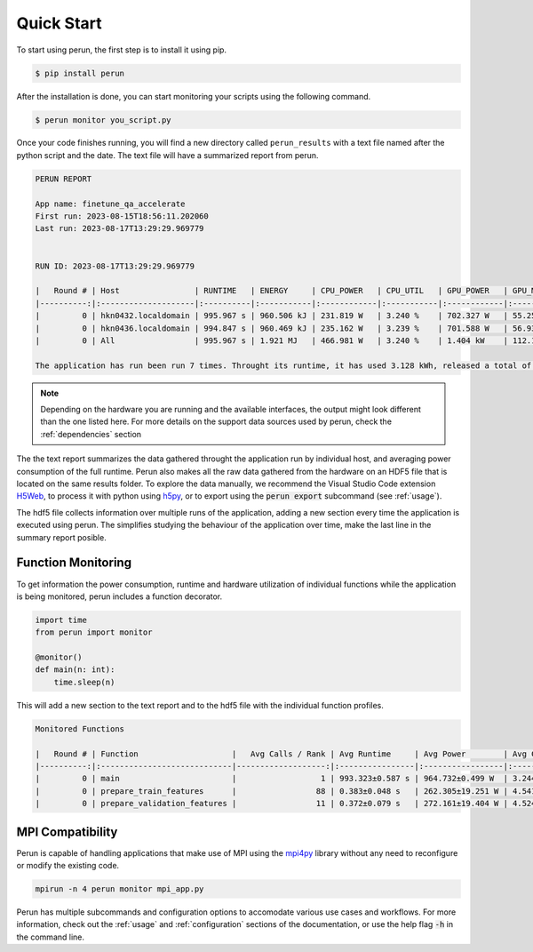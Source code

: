 .. _quick-start:

Quick Start
===========

To start using perun, the first step is to install it using pip.

.. code-block:: console

    $ pip install perun

After the installation is done, you can start monitoring your scripts using the following command.

.. code-block:: console

    $ perun monitor you_script.py

Once your code finishes running, you will find a new directory called ``perun_results`` with a text file named after the python script and the date. The text file will have a summarized report from perun.

.. code-block::

    PERUN REPORT

    App name: finetune_qa_accelerate
    First run: 2023-08-15T18:56:11.202060
    Last run: 2023-08-17T13:29:29.969779


    RUN ID: 2023-08-17T13:29:29.969779

    |   Round # | Host                | RUNTIME   | ENERGY     | CPU_POWER   | CPU_UTIL   | GPU_POWER   | GPU_MEM    | DRAM_POWER   | MEM_UTIL   |
    |----------:|:--------------------|:----------|:-----------|:------------|:-----------|:------------|:-----------|:-------------|:-----------|
    |         0 | hkn0432.localdomain | 995.967 s | 960.506 kJ | 231.819 W   | 3.240 %    | 702.327 W   | 55.258 GB  | 29.315 W     | 0.062 %    |
    |         0 | hkn0436.localdomain | 994.847 s | 960.469 kJ | 235.162 W   | 3.239 %    | 701.588 W   | 56.934 GB  | 27.830 W     | 0.061 %    |
    |         0 | All                 | 995.967 s | 1.921 MJ   | 466.981 W   | 3.240 %    | 1.404 kW    | 112.192 GB | 57.145 W     | 0.061 %    |

    The application has run been run 7 times. Throught its runtime, it has used 3.128 kWh, released a total of 1.307 kgCO2e into the atmosphere, and you paid 1.02 € in electricity for it.


.. note::

    Depending on the hardware you are running and the available interfaces, the output might look different than the one listed here. For more details on the support data sources used by perun, check the :ref:`dependencies` section


The the text report summarizes the data gathered throught the application run by individual host, and averaging power consumption of the full runtime. Perun also makes all the raw data gathered from the hardware on an HDF5 file that is located on the same results folder. To explore the data manually, we recommend the Visual Studio Code extension `H5Web <https://marketplace.visualstudio.com/items?itemName=h5web.vscode-h5web>`_, to process it with python using `h5py <https://www.h5py.org/>`_, or to export using the :code:`perun export` subcommand (see :ref:`usage`).

The hdf5 file collects information over multiple runs of the application, adding a new section every time the application is executed using perun. The simplifies studying the behaviour of the application over time, make the last line in the summary report posible. 

Function Monitoring
-------------------

To get information the power consumption, runtime and hardware utilization of individual functions while the application is being monitored, perun includes a function decorator.

.. code-block:: python

    import time
    from perun import monitor

    @monitor()
    def main(n: int):
        time.sleep(n)


This will add a new section to the text report and to the hdf5 file with the individual function profiles.

.. code-block::
    
    Monitored Functions

    |   Round # | Function                    |   Avg Calls / Rank | Avg Runtime     | Avg Power        | Avg CPU Util   | Avg GPU Mem Util   |
    |----------:|:----------------------------|-------------------:|:----------------|:-----------------|:---------------|:-------------------|
    |         0 | main                        |                  1 | 993.323±0.587 s | 964.732±0.499 W  | 3.244±0.003 %  | 35.091±0.526 %     |
    |         0 | prepare_train_features      |                 88 | 0.383±0.048 s   | 262.305±19.251 W | 4.541±0.320 %  | 3.937±0.013 %      |
    |         0 | prepare_validation_features |                 11 | 0.372±0.079 s   | 272.161±19.404 W | 4.524±0.225 %  | 4.490±0.907 %      |


MPI Compatibility
-----------------

Perun is capable of handling applications that make use of MPI using the `mpi4py <https://mpi4py.readthedocs.io/en/stable/>`_ library without any need to reconfigure or modify the existing code.

.. code-block:: console

    mpirun -n 4 perun monitor mpi_app.py

Perun has multiple subcommands and configuration options to accomodate various use cases and workflows. For more information, check out the :ref:`usage` and :ref:`configuration` sections of the documentation, or use the help flag :code:`-h` in the command line.
